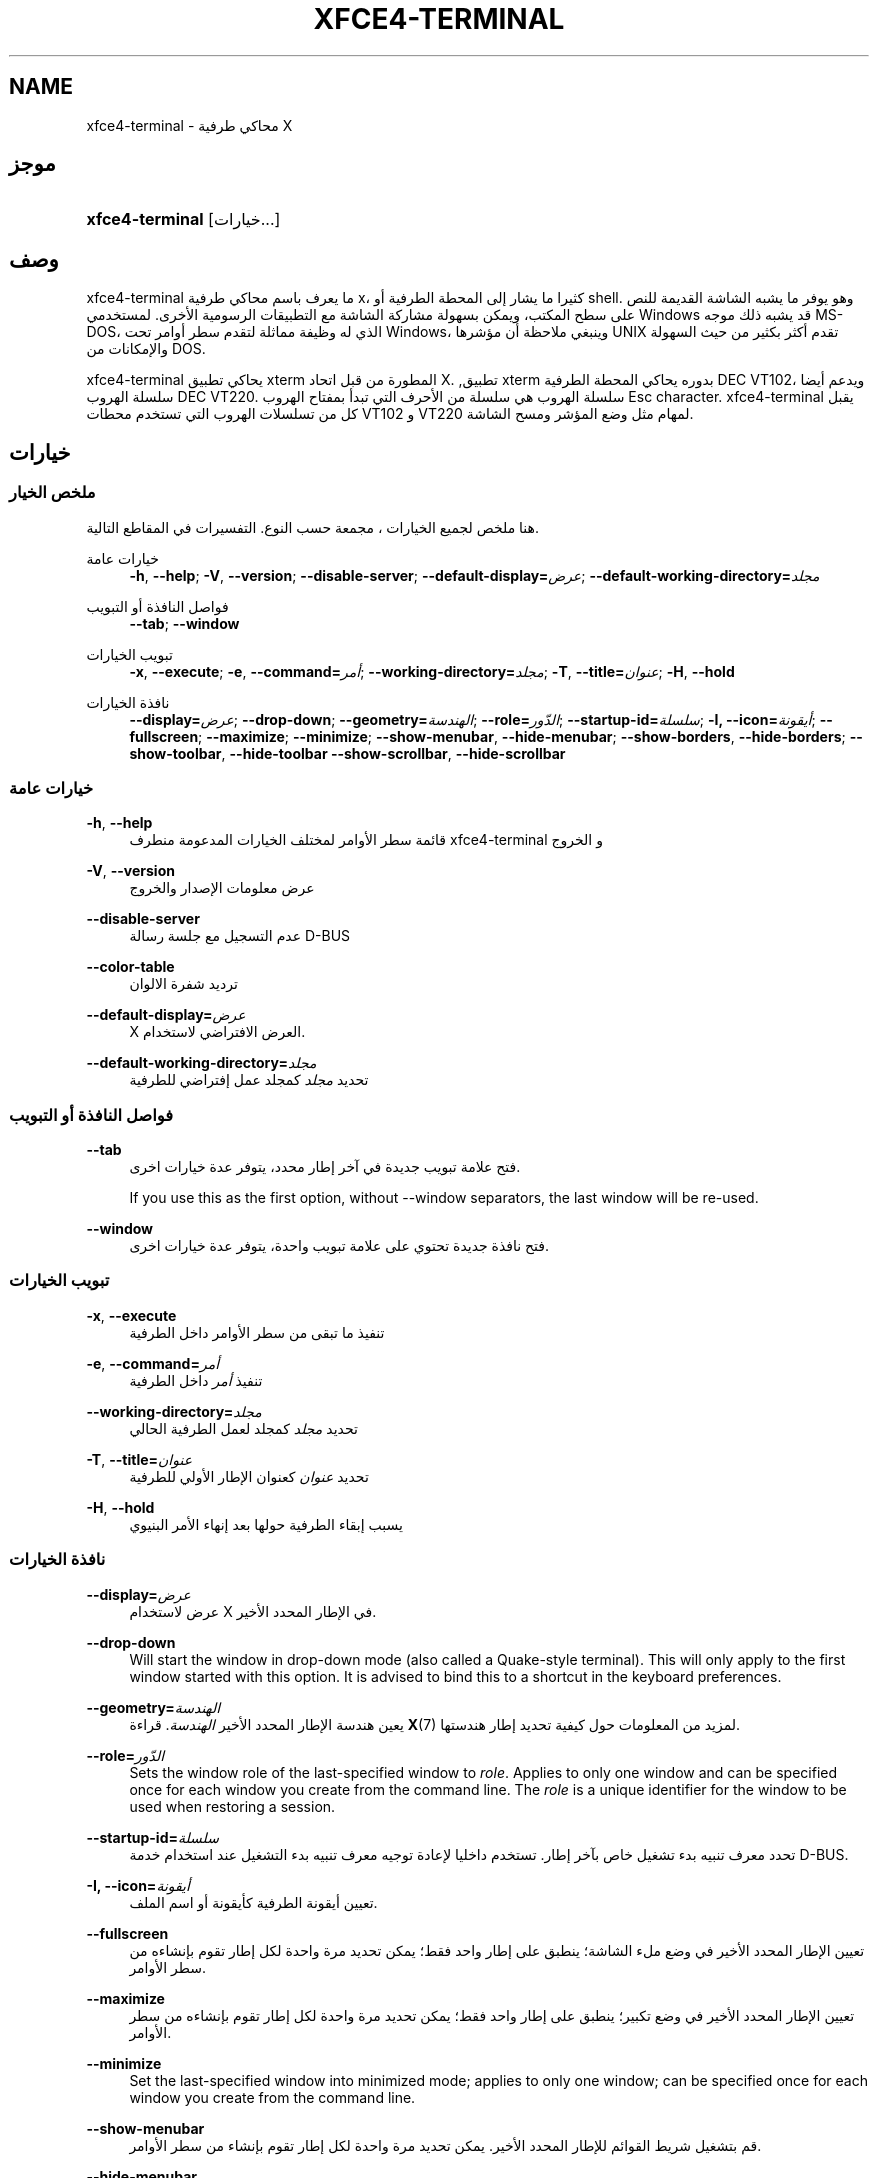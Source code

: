 '\" t
.\"     Title: xfce4-terminal
.\"    Author: Igor Zakharov <f2404@yandex.ru>
.\" Generator: DocBook XSL Stylesheets vsnapshot <http://docbook.sf.net/>
.\"      Date: 07/15/2017
.\"    Manual: إكسفس
.\"    Source: xfce4-terminal 0.8.6
.\"  Language: English
.\"
.TH "XFCE4\-TERMINAL" "1" "07/15/2017" "xfce4-terminal 0\&.8\&.6" "إكسفس"
.\" -----------------------------------------------------------------
.\" * Define some portability stuff
.\" -----------------------------------------------------------------
.\" ~~~~~~~~~~~~~~~~~~~~~~~~~~~~~~~~~~~~~~~~~~~~~~~~~~~~~~~~~~~~~~~~~
.\" http://bugs.debian.org/507673
.\" http://lists.gnu.org/archive/html/groff/2009-02/msg00013.html
.\" ~~~~~~~~~~~~~~~~~~~~~~~~~~~~~~~~~~~~~~~~~~~~~~~~~~~~~~~~~~~~~~~~~
.ie \n(.g .ds Aq \(aq
.el       .ds Aq '
.\" -----------------------------------------------------------------
.\" * set default formatting
.\" -----------------------------------------------------------------
.\" disable hyphenation
.nh
.\" disable justification (adjust text to left margin only)
.ad l
.\" -----------------------------------------------------------------
.\" * MAIN CONTENT STARTS HERE *
.\" -----------------------------------------------------------------
.SH "NAME"
xfce4-terminal \- محاكي طرفية X
.SH "موجز"
.HP \w'\fBxfce4\-terminal\fR\ 'u
\fBxfce4\-terminal\fR [خيارات...]
.SH "وصف"
.PP
xfce4\-terminal ما يعرف باسم محاكي طرفية x، كثيرا ما يشار إلى المحطة الطرفية أو shell\&. وهو يوفر ما يشبه الشاشة القديمة للنص على سطح المكتب، ويمكن بسهولة مشاركة الشاشة مع التطبيقات الرسومية الأخرى\&. لمستخدمي Windows قد يشبه ذلك موجه MS\-DOS، الذي له وظيفة مماثلة لتقدم سطر أوامر تحت Windows، وينبغي ملاحظة أن مؤشرها UNIX تقدم أكثر بكثير من حيث السهولة والإمكانات من DOS\&.
.PP
xfce4\-terminal يحاكي تطبيق
xterm
المطورة من قبل اتحاد X\&. ,تطبيق
xterm
بدوره يحاكي المحطة الطرفية DEC VT102، ويدعم أيضا سلسلة الهروب DEC VT220\&. سلسلة الهروب هي سلسلة من الأحرف التي تبدأ بمفتاح الهروب
Esc
character\&. xfce4\-terminal يقبل كل من تسلسلات الهروب التي تستخدم محطات VT102 و VT220 لمهام مثل وضع المؤشر ومسح الشاشة\&.
.SH "خيارات"
.SS "ملخص الخيار"
.PP
هنا ملخص لجميع الخيارات ، مجمعة حسب النوع\&. التفسيرات في المقاطع التالية\&.
.PP
خيارات عامة
.RS 4
\fB\-h\fR, \fB\-\-help\fR;
\fB\-V\fR, \fB\-\-version\fR;
\fB\-\-disable\-server\fR;
\fB\-\-default\-display=\fR\fB\fIعرض\fR\fR;
\fB\-\-default\-working\-directory=\fR\fB\fIمجلد\fR\fR
.RE
.PP
فواصل النافذة أو التبويب
.RS 4
\fB\-\-tab\fR;
\fB\-\-window\fR
.RE
.PP
تبويب الخيارات
.RS 4
\fB\-x\fR, \fB\-\-execute\fR;
\fB\-e\fR, \fB\-\-command=\fR\fB\fIأمر\fR\fR;
\fB\-\-working\-directory=\fR\fB\fIمجلد\fR\fR;
\fB\-T\fR, \fB\-\-title=\fR\fB\fIعنوان\fR\fR;
\fB\-H\fR, \fB\-\-hold\fR
.RE
.PP
نافذة الخيارات
.RS 4
\fB\-\-display=\fR\fB\fIعرض\fR\fR;
\fB\-\-drop\-down\fR;
\fB\-\-geometry=\fR\fB\fIالهندسة\fR\fR;
\fB\-\-role=\fR\fB\fIالدّور\fR\fR;
\fB\-\-startup\-id=\fR\fB\fIسلسلة\fR\fR;
\fB\-I, \-\-icon=\fR\fB\fIأيقونة\fR\fR;
\fB\-\-fullscreen\fR;
\fB\-\-maximize\fR;
\fB\-\-minimize\fR;
\fB\-\-show\-menubar\fR,
\fB\-\-hide\-menubar\fR;
\fB\-\-show\-borders\fR,
\fB\-\-hide\-borders\fR;
\fB\-\-show\-toolbar\fR,
\fB\-\-hide\-toolbar\fR
\fB\-\-show\-scrollbar\fR,
\fB\-\-hide\-scrollbar\fR
.RE
.SS "خيارات عامة"
.PP
\fB\-h\fR, \fB\-\-help\fR
.RS 4
قائمة سطر الأوامر لمختلف الخيارات المدعومة منطرف xfce4\-terminal و الخروج
.RE
.PP
\fB\-V\fR, \fB\-\-version\fR
.RS 4
عرض معلومات الإصدار والخروج
.RE
.PP
\fB\-\-disable\-server\fR
.RS 4
عدم التسجيل مع جلسة رسالة D\-BUS
.RE
.PP
\fB\-\-color\-table\fR
.RS 4
ترديد شفرة الالوان
.RE
.PP
\fB\-\-default\-display=\fR\fB\fIعرض\fR\fR
.RS 4
X العرض الافتراضي لاستخدام\&.
.RE
.PP
\fB\-\-default\-working\-directory=\fR\fB\fIمجلد\fR\fR
.RS 4
تحديد
\fIمجلد\fR
كمجلد عمل إفتراضي للطرفية
.RE
.SS "فواصل النافذة أو التبويب"
.PP
\fB\-\-tab\fR
.RS 4
فتح علامة تبويب جديدة في آخر إطار محدد، يتوفر عدة خيارات اخرى\&.
.sp
If you use this as the first option, without \-\-window separators, the last window will be re\-used\&.
.RE
.PP
\fB\-\-window\fR
.RS 4
فتح نافذة جديدة تحتوي على علامة تبويب واحدة، يتوفر عدة خيارات اخرى\&.
.RE
.SS "تبويب الخيارات"
.PP
\fB\-x\fR, \fB\-\-execute\fR
.RS 4
تنفيذ ما تبقى من سطر الأوامر داخل الطرفية
.RE
.PP
\fB\-e\fR, \fB\-\-command=\fR\fB\fIأمر\fR\fR
.RS 4
تنفيذ
\fIأمر \fR
داخل الطرفية
.RE
.PP
\fB\-\-working\-directory=\fR\fB\fIمجلد\fR\fR
.RS 4
تحديد
\fIمجلد\fR
كمجلد لعمل الطرفية الحالي
.RE
.PP
\fB\-T\fR, \fB\-\-title=\fR\fB\fIعنوان\fR\fR
.RS 4
تحديد
\fIعنوان\fR
كعنوان الإطار الأولي للطرفية
.RE
.PP
\fB\-H\fR, \fB\-\-hold\fR
.RS 4
يسبب إبقاء الطرفية حولها بعد إنهاء الأمر البنيوي
.RE
.SS "نافذة الخيارات"
.PP
\fB\-\-display=\fR\fB\fIعرض\fR\fR
.RS 4
عرض لاستخدام X في الإطار المحدد الأخير\&.
.RE
.PP
\fB\-\-drop\-down\fR
.RS 4
Will start the window in drop\-down mode (also called a Quake\-style terminal)\&. This will only apply to the first window started with this option\&. It is advised to bind this to a shortcut in the keyboard preferences\&.
.RE
.PP
\fB\-\-geometry=\fR\fB\fIالهندسة\fR\fR
.RS 4
يعين هندسة الإطار المحدد الأخير
\fIالهندسة\fR\&. قراءة
\fBX\fR(7)
لمزيد من المعلومات حول كيفية تحديد إطار هندستها\&.
.RE
.PP
\fB\-\-role=\fR\fB\fIالدّور\fR\fR
.RS 4
Sets the window role of the last\-specified window to
\fIrole\fR\&. Applies to only one window and can be specified once for each window you create from the command line\&. The
\fIrole\fR
is a unique identifier for the window to be used when restoring a session\&.
.RE
.PP
\fB\-\-startup\-id=\fR\fB\fIسلسلة\fR\fR
.RS 4
تحدد معرف تنبيه بدء تشغيل خاص بآخر إطار\&. تستخدم داخليا لإعادة توجيه معرف تنبيه بدء التشغيل عند استخدام خدمة D\-BUS\&.
.RE
.PP
\fB\-I, \-\-icon=\fR\fB\fIأيقونة\fR\fR
.RS 4
تعيين أيقونة الطرفية كأيقونة أو اسم الملف\&.
.RE
.PP
\fB\-\-fullscreen\fR
.RS 4
تعيين الإطار المحدد الأخير في وضع ملء الشاشة؛ ينطبق على إطار واحد فقط؛ يمكن تحديد مرة واحدة لكل إطار تقوم بإنشاءه من سطر الأوامر\&.
.RE
.PP
\fB\-\-maximize\fR
.RS 4
تعيين الإطار المحدد الأخير في وضع تكبير؛ ينطبق على إطار واحد فقط؛ يمكن تحديد مرة واحدة لكل إطار تقوم بإنشاءه من سطر الأوامر\&.
.RE
.PP
\fB\-\-minimize\fR
.RS 4
Set the last\-specified window into minimized mode; applies to only one window; can be specified once for each window you create from the command line\&.
.RE
.PP
\fB\-\-show\-menubar\fR
.RS 4
قم بتشغيل شريط القوائم للإطار المحدد الأخير\&. يمكن تحديد مرة واحدة لكل إطار تقوم بإنشاء من سطر الأوامر\&.
.RE
.PP
\fB\-\-hide\-menubar\fR
.RS 4
قم بإغلاق شريط القوائم للإطار المحدد الأخير\&. يمكن تحديد مرة واحدة لكل إطار تقوم بإنشاء من سطر الأوامر\&.
.RE
.PP
\fB\-\-show\-borders\fR
.RS 4
قم بتشغيل التزيين لنافذة الإطار المحدد الأخير\&. وينطبق على إطار واحد فقط\&. يمكن تحديد مرة واحدة لكل إطار تقوم بإنشاء من سطر الأوامر\&.
.RE
.PP
\fB\-\-hide\-borders\fR
.RS 4
قم بإيقاف التزيين لنافذة الإطار المحدد الأخير\&. وينطبق على إطار واحد فقط\&. يمكن تحديد مرة واحدة لكل إطار تقوم بإنشاء من سطر الأوامر\&.
.RE
.PP
\fB\-\-show\-toolbar\fR
.RS 4
Turn on the toolbar for the last\-specified window\&. Applies to only one window\&. Can be specified once for each window you create from the command line\&.
.RE
.PP
\fB\-\-hide\-toolbar\fR
.RS 4
Turn off the toolbar for the last\-specified window\&. Applies to only one window\&. Can be specified once for each window you create from the command line\&.
.RE
.PP
\fB\-\-show\-scrollbar\fR
.RS 4
Turn on the scrollbar for the last\-specified window\&. Scrollbar position is taken from the settings; if position is None, the default position is Right side\&. Applies to only one window\&. Can be specified once for each window you create from the command line\&.
.RE
.PP
\fB\-\-hide\-scrollbar\fR
.RS 4
Turn off the scrollbar for the last\-specified window\&. Applies to only one window\&. Can be specified once for each window you create from the command line\&.
.RE
.PP
\fB\-\-font=\fR\fB\fIfont\fR\fR
.RS 4
Set the terminal font\&.
.RE
.PP
\fB\-\-zoom=\fR\fB\fIzoom\fR\fR
.RS 4
Set the zoom level: the font size will be multiplied by this level\&. The range is from \-7 to 7, default is 0\&. Each step multiplies the size by 1\&.2, i\&.e\&. level 7 is 3\&.5831808 (1\&.2^7) times larger than the default size\&.
.RE
.SH "أمثلة"
.PP
xfce4\-terminal \-\-geometry 80x40 \-\-command mutt \-\-tab \-\-command mc
.RS 4
يفتح إطار محطة طرفية جديدة مع هندسة 80 الأعمدة والصفوف 40 بعلامتي تبويب، حيث يعمل على علامة التبويب الأولى
\fBالمغفل\fR
وعلامة التبويب الثاني
\fBmc\fR\&.
.RE
.SH "بيئة"
.PP
xfce4\-terminal uses the Basedir Specification as defined on
\m[blue]\fBFreedesktop\&.org\fR\m[]\&\s-2\u[1]\d\s+2
to locate its data and configuration files\&. This means that file locations will be specified as a path relative to the directories described in the specification\&.
.PP
\fI${XDG_CONFIG_HOME}\fR
.RS 4
المجلد اﻷول قاعدة للبحث عن ملفات إعداد\&. بشكل افتراضي يتم تعيين هذا إلى
~/\&.config/\&.
.RE
.PP
\fI${XDG_CONFIG_DIRS}\fR
.RS 4
فاصلة تفصل قائمة الدلائل الأساسية التي تحتوي على بيانات الإعداد\&. بشكل افتراضي سيبدو التطبيق في
${sysconfdir}/xdg/\&. قيمة
\fI${sysconfdir}\fR
يعتمد على كيف كان بناء البرنامج وغالباً ما يكون
/etc/
للمجموعات ثنائية\&.
.RE
.PP
\fI${XDG_DATA_HOME}\fR
.RS 4
الجذرية لكافة ملفات البيانات الخاصة بالمستخدم\&. بشكل افتراضي يتم تعيين هذا إلى
~/\&.local/share/\&.
.RE
.PP
\fI${XDG_DATA_DIRS}\fR
.RS 4
مجموعة من أوامر التفضيلات تستند لقاعدة المجلدات التي تحدد أي ملفات البيانات التي يجب البحث عنها بالإضافة إلى
\fI${XDG_DATA_HOME}\fR
\&. يجب فصل الدلائل بنقطتين\&.
.RE
.SH "الملفات"
.PP
${XDG_CONFIG_DIRS}/xfce4/terminal/terminalrc
.RS 4
هذا موقع ملف الإعداد الذي يتضمن الأفضليات التي تتحكم في المظهر xfce4\-terminal\&.
.RE
.SH "انظر أيضا"
.PP
\fBصدفة\fR(1),
\fBX\fR(7)
.SH "AUTHORS"
.PP
\fBIgor Zakharov\fR <\&f2404@yandex\&.ru\&>
.RS 4
مطور
.RE
.PP
\fBالكنية Schermer\fR <\&nick@xfce\&.org\&>
.RS 4
مطور
.RE
.PP
\fBBenedikt Meurer\fR <\&benny@xfce\&.org\&>
.br
مطور برامج, os\-cillation, تطوير النظام, 
.RS 4
مطور
.RE
.SH "NOTES"
.IP " 1." 4
Freedesktop.org
.RS 4
\%http://freedesktop.org/
.RE
